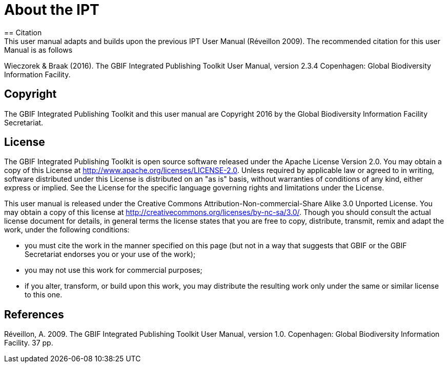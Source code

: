 = About the IPT
== Citation
This user manual adapts and builds upon the previous IPT User Manual (Réveillon 2009). The recommended citation for this user Manual is as follows:

Wieczorek & Braak (2016). The GBIF Integrated Publishing Toolkit User Manual, version 2.3.4 Copenhagen: Global Biodiversity Information Facility.

== Copyright
The GBIF Integrated Publishing Toolkit and this user manual are Copyright 2016 by the Global Biodiversity Information Facility Secretariat.

== License
The GBIF Integrated Publishing Toolkit is open source software released under the Apache License Version 2.0. You may obtain a copy of this License at http://www.apache.org/licenses/LICENSE-2.0. Unless required by applicable law or agreed to in writing, software distributed under this License is distributed on an "as is" basis, without warranties of conditions of any kind, either express or implied. See the License for the specific language governing rights and limitations under the License.

This user manual is released under the Creative Commons Attribution-Non-commercial-Share Alike 3.0 Unported License. You may obtain a copy of this license at http://creativecommons.org/licenses/by-nc-sa/3.0/. Though you should consult the actual license document for details, in general terms the license states that you are free to copy, distribute, transmit, remix and adapt the work, under the following conditions:

* you must cite the work in the manner specified on this page (but not in a way that suggests that GBIF or the GBIF Secretariat endorses you or your use of the work);
* you may not use this work for commercial purposes;
* if you alter, transform, or build upon this work, you may distribute the resulting work only under the same or similar license to this one.

== References
Réveillon, A. 2009. The GBIF Integrated Publishing Toolkit User Manual, version 1.0. Copenhagen: Global Biodiversity Information Facility. 37 pp.
